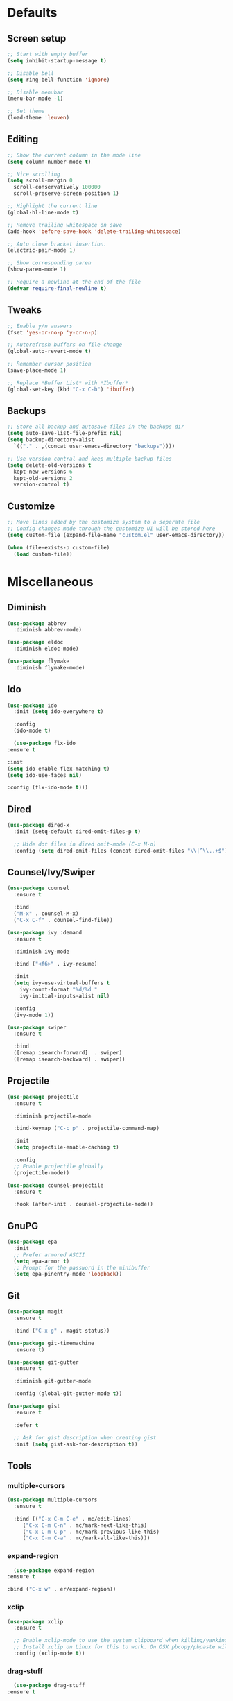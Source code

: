#+STARTUP: overview

* Defaults
** Screen setup
   #+BEGIN_SRC emacs-lisp
     ;; Start with empty buffer
     (setq inhibit-startup-message t)

     ;; Disable bell
     (setq ring-bell-function 'ignore)

     ;; Disable menubar
     (menu-bar-mode -1)

     ;; Set theme
     (load-theme 'leuven)
   #+END_SRC
** Editing
   #+BEGIN_SRC emacs-lisp
     ;; Show the current column in the mode line
     (setq column-number-mode t)

     ;; Nice scrolling
     (setq scroll-margin 0
	   scroll-conservatively 100000
	   scroll-preserve-screen-position 1)

     ;; Highlight the current line
     (global-hl-line-mode t)

     ;; Remove trailing whitespace on save
     (add-hook 'before-save-hook 'delete-trailing-whitespace)

     ;; Auto close bracket insertion.
     (electric-pair-mode 1)

     ;; Show corresponding paren
     (show-paren-mode 1)

     ;; Require a newline at the end of the file
     (defvar require-final-newline t)
   #+END_SRC
** Tweaks
   #+BEGIN_SRC emacs-lisp
     ;; Enable y/n answers
     (fset 'yes-or-no-p 'y-or-n-p)

     ;; Autorefresh buffers on file change
     (global-auto-revert-mode t)

     ;; Remember cursor position
     (save-place-mode 1)

     ;; Replace *Buffer List* with *Ibuffer*
     (global-set-key (kbd "C-x C-b") 'ibuffer)
   #+END_SRC
** Backups
   #+BEGIN_SRC emacs-lisp
     ;; Store all backup and autosave files in the backups dir
     (setq auto-save-list-file-prefix nil)
     (setq backup-directory-alist
	   `(("." . ,(concat user-emacs-directory "backups"))))

     ;; Use version contral and keep multiple backup files
     (setq delete-old-versions t
       kept-new-versions 6
       kept-old-versions 2
       version-control t)
   #+END_SRC
** Customize
   #+BEGIN_SRC emacs-lisp
     ;; Move lines added by the customize system to a seperate file
     ;; Config changes made through the customize UI will be stored here
     (setq custom-file (expand-file-name "custom.el" user-emacs-directory))

     (when (file-exists-p custom-file)
       (load custom-file))
   #+END_SRC
* Miscellaneous
** Diminish
   #+BEGIN_SRC emacs-lisp
     (use-package abbrev
       :diminish abbrev-mode)

     (use-package eldoc
       :diminish eldoc-mode)

     (use-package flymake
       :diminish flymake-mode)
   #+END_SRC
** Ido
   #+BEGIN_SRC emacs-lisp
     (use-package ido
       :init (setq ido-everywhere t)

       :config
       (ido-mode t)

       (use-package flx-ido
	 :ensure t

	 :init
	 (setq ido-enable-flex-matching t)
	 (setq ido-use-faces nil)

	 :config (flx-ido-mode t)))
   #+END_SRC
** Dired
   #+BEGIN_SRC emacs-lisp
     (use-package dired-x
       :init (setq-default dired-omit-files-p t)

       ;; Hide dot files in dired omit-mode (C-x M-o)
       :config (setq dired-omit-files (concat dired-omit-files "\\|^\\..+$")))
   #+END_SRC
** Counsel/Ivy/Swiper
   #+BEGIN_SRC emacs-lisp
     (use-package counsel
       :ensure t

       :bind
       ("M-x" . counsel-M-x)
       ("C-x C-f" . counsel-find-file))

     (use-package ivy :demand
       :ensure t

       :diminish ivy-mode

       :bind ("<f6>" . ivy-resume)

       :init
       (setq ivy-use-virtual-buffers t
	     ivy-count-format "%d/%d "
	     ivy-initial-inputs-alist nil)

       :config
       (ivy-mode 1))

     (use-package swiper
       :ensure t

       :bind
       ([remap isearch-forward]  . swiper)
       ([remap isearch-backward] . swiper))
   #+END_SRC
** Projectile
   #+BEGIN_SRC emacs-lisp
     (use-package projectile
       :ensure t

       :diminish projectile-mode

       :bind-keymap ("C-c p" . projectile-command-map)

       :init
       (setq projectile-enable-caching t)

       :config
       ;; Enable projectile globally
       (projectile-mode))

     (use-package counsel-projectile
       :ensure t

       :hook (after-init . counsel-projectile-mode))
   #+END_SRC
** GnuPG
   #+BEGIN_SRC emacs-lisp
     (use-package epa
       :init
       ;; Prefer armored ASCII
       (setq epa-armor t)
       ;; Prompt for the password in the minibuffer
       (setq epa-pinentry-mode 'loopback))
   #+END_SRC
** Git
   #+BEGIN_SRC emacs-lisp
     (use-package magit
       :ensure t

       :bind ("C-x g" . magit-status))

     (use-package git-timemachine
       :ensure t)

     (use-package git-gutter
       :ensure t

       :diminish git-gutter-mode

       :config (global-git-gutter-mode t))

     (use-package gist
       :ensure t

       :defer t

       ;; Ask for gist description when creating gist
       :init (setq gist-ask-for-description t))
   #+END_SRC
** Tools
*** multiple-cursors
    #+BEGIN_SRC emacs-lisp
     (use-package multiple-cursors
       :ensure t

       :bind (("C-x C-m C-e" . mc/edit-lines)
	      ("C-x C-m C-n" . mc/mark-next-like-this)
	      ("C-x C-m C-p" . mc/mark-previous-like-this)
	      ("C-x C-m C-a" . mc/mark-all-like-this)))
    #+END_SRC
*** expand-region
    #+BEGIN_SRC emacs-lisp
      (use-package expand-region
	:ensure t

	:bind ("C-x w" . er/expand-region))
    #+END_SRC
*** xclip
    #+BEGIN_SRC emacs-lisp
     (use-package xclip
       :ensure t

       ;; Enable xclip-mode to use the system clipboard when killing/yanking
       ;; Install xclip on Linux for this to work. On OSX pbcopy/pbpaste will be used
       :config (xclip-mode t))
    #+END_SRC
*** drag-stuff
    #+BEGIN_SRC emacs-lisp
      (use-package drag-stuff
	:ensure t

	:bind (("M-p" . drag-stuff-up)
	       ("M-n" . drag-stuff-down))

	:config (drag-stuff-global-mode 1))
    #+END_SRC
*** neotree
    #+BEGIN_SRC emacs-lisp
      (use-package neotree
	:ensure t

	:bind ([f8] . neotree-toggle)

	:init
	;; List of ignored files/directories
	(setq neo-hidden-regexp-list
	      '("^\\."
		"^__pycache__$"
		"\\.pyc$"
		"\\.egg-info$"
		"~$"
		"^#.*#$"
		"\\.elc$")))
    #+END_SRC
*** try
    #+BEGIN_SRC emacs-lisp
      (use-package try
	:ensure t)
    #+END_SRC
*** which-key
    #+BEGIN_SRC emacs-lisp
      (use-package which-key
	:ensure t

	:diminish which-key-mode

	:config (which-key-mode))
    #+END_SRC
*** ace-window
    #+BEGIN_SRC emacs-lisp
      (use-package ace-window
	:ensure t

	:bind ([remap other-window] . ace-window))
    #+END_SRC
*** undo-tree
    #+BEGIN_SRC emacs-lisp
      (use-package undo-tree
	:ensure t

	:init
	(global-undo-tree-mode))
    #+END_SRC
*** beacon
    #+BEGIN_SRC emacs-lisp
      (use-package beacon
	:ensure t

	:config
	(beacon-mode t))
    #+END_SRC
*** hungry-delete
    #+BEGIN_SRC emacs-lisp
      (use-package hungry-delete
	:ensure t

	:config
	(global-hungry-delete-mode))
    #+END_SRC
** Autocompletion
*** Company
    #+BEGIN_SRC emacs-lisp
      (use-package company
	:diminish company-mode

	:hook (after-init . global-company-mode))
    #+END_SRC
** Syntax checking
*** Flycheck
    #+BEGIN_SRC emacs-lisp
      (use-package flycheck
	:ensure t

	:diminish flycheck-mode

	:hook (after-init . global-flycheck-mode))
    #+END_SRC
*** Flycheck-yamllint
    #+BEGIN_SRC emacs-lisp
      (use-package flycheck-yamllint
	  :ensure t

	  :defer t

	  :hook (flycheck-mode . flycheck-yamllint-setup))
    #+END_SRC

** YASnippet
   #+BEGIN_SRC emacs-lisp
     (use-package yasnippet-snippets
       :ensure t

       :diminish yas-minor-mode

       :config (yas-global-mode))

   #+END_SRC
** Major modes
*** yaml-mode
    #+BEGIN_SRC emacs-lisp
      (use-package yaml-mode
	:ensure t

	:defer t)
    #+END_SRC

* Snippets
** Delete current file and buffer
   #+BEGIN_SRC emacs-lisp
     (defun xah-delete-current-file-copy-to-kill-ring ()
       "Delete current buffer/file and close the buffer, push content to `kill-ring'.
     URL `http://ergoemacs.org/emacs/elisp_delete-current-file.html'
     Version 2016-07-20"
       (interactive)
       (progn
	 (kill-new (buffer-string))
	 (message "Buffer content copied to kill-ring.")
	 (when (buffer-file-name)
	   (when (file-exists-p (buffer-file-name))
	     (progn
	       (delete-file (buffer-file-name))
	       (message "Deleted file: 「%s」." (buffer-file-name)))))
	 (let ((buffer-offer-save nil))
	   (set-buffer-modified-p nil)
	   (kill-buffer (current-buffer)))))
     (global-set-key (kbd "C-c k")  'xah-delete-current-file-copy-to-kill-ring)
   #+END_SRC
** Comment/Uncomment line or region
   #+BEGIN_SRC emacs-lisp
     (defun comment-or-uncomment-region-or-line ()
       "Comments or uncomments the region or the current line if there's no active region."
       (interactive)
       (let (beg end)
	 (if (region-active-p)
	   (setq beg (region-beginning) end (region-end))
	   (setq beg (line-beginning-position) end (line-end-position)))
	 (comment-or-uncomment-region beg end)))
     (global-set-key (kbd "C-x C-\\") 'comment-or-uncomment-region-or-line)
   #+END_SRC
* Programming
** Python setup
*** Elpy
    #+BEGIN_SRC emacs-lisp
      (use-package elpy
	:ensure t

	:diminish elpy-mode

	:hook (python-mode . elpy-mode)

	:init
	;; Don't print evaluated code fragments in the python shell
	;; https://elpy.readthedocs.io/en/latest/ide.html#option-elpy-shell-echo-input
	(setq elpy-shell-echo-input nil)

	:config
	(elpy-enable)

	;; (add-hook 'before-save-hook 'elpy-black-fix-code)
	)
    #+END_SRC
*** py-autopep8
    #+BEGIN_SRC emacs-lisp
      (use-package py-autopep8
	:ensure t

	:after elpy

	;; :hook (elpy-mode . py-autopep8-enable-on-save)
	)
    #+END_SRC
*** py-isort
    #+BEGIN_SRC emacs-lisp
      (use-package py-isort
	:ensure t

	:after elpy

	;; :hook (before-save . py-isort-before-save)
	)
    #+END_SRC
*** Example use of python on buffer
    #+BEGIN_SRC emacs-lisp
      (defun example ()
	"This is an example of using python on an Emacs buffer."
	(interactive)
	(let ((cmd (format
		    "/usr/local/bin/python3 ~/.emacs.d/python/example.py %s"
		    (buffer-file-name))))
	  (shell-command-on-region (region-beginning) (region-end) cmd nil "REPLACE" nil t)))
    #+END_SRC

** C++ setup
*** Irony
    #+BEGIN_SRC emacs-lisp
      (use-package irony
	:ensure t

	:diminish irony-mode

	;; Use irony-mode for c-hooks
	:hook ((c++-mode . irony-mode)
	       (c-mode . irony-mode)
	       (objc-mode . irony-mode))

	:init
	(setq-default c-basic-offset 4)
	;; Run rtags-install within emacs
	(setq rtags-completions-enabled t)
	(setq rtags-autostart-diagnostics t)
	(setq cmake-ide-build-dir "cmake_build")

	:config
	(add-hook 'irony-mode-hook 'irony-cdb-autosetup-compile-options)
	(add-hook 'irony-mode-hook 'irony-eldoc)
	(add-hook 'flycheck-mode-hook 'flycheck-irony-setup)

	;; company-irony and company-rtags are both completion backends.
	;; When using both of them together duplicate completions are shown.
	;; So use one of these completions backends but not both of them.
	(add-to-list 'company-backends '(;;company-irony
					 company-irony-c-headers
					 company-rtags))
	(cmake-ide-setup))
    #+END_SRC
*** irony-eldoc
    #+BEGIN_SRC emacs-lisp
      (use-package irony-eldoc
	:ensure t

	:defer t

	:after irony

	:diminish eldoc-mode)
    #+END_SRC
*** flycheck-irony
    #+BEGIN_SRC emacs-lisp
      (use-package flycheck-irony
	:ensure t

	:defer t

	:after irony

	:diminish flycheck-mode)
    #+END_SRC
*** cmake-mode
    #+BEGIN_SRC emacs-lisp
      (use-package cmake-mode
	:ensure t

	:defer t

	:after irony)
    #+END_SRC
*** cmake-ide
    #+BEGIN_SRC emacs-lisp
      (use-package cmake-ide
	:ensure t

	:defer t

	:after irony)
    #+END_SRC
*** company-irony
    #+BEGIN_SRC emacs-lisp
      (use-package company-irony
	:ensure t

	:disabled  ;; Using rtags

	:defer t

	:after irony

	:diminish company-mode)
    #+END_SRC
*** company-irony-c-headers
    #+BEGIN_SRC emacs-lisp
      (use-package company-irony-c-headers
	:ensure t

	:defer t

	:after irony

	:diminish company-mode)
    #+END_SRC
*** company-rtags
    #+BEGIN_SRC emacs-lisp
      (use-package company-rtags
	:ensure t

	:defer t

	:after irony)
    #+END_SRC
*** rtags
    #+BEGIN_SRC emacs-lisp
      (use-package rtags
	:ensure t

	:defer t

	:after irony

	:diminish rtags-mode

	:config
	(rtags-enable-standard-keybindings))
    #+END_SRC
* Org mode setup
** Org
   #+BEGIN_SRC emacs-lisp
     (use-package org
       :bind (("C-c a" . org-agenda)
	      ("C-c c" . org-capture)
	      ("C-c l" . org-store-link))

       :init
       ;; Show time when done
       (setq org-log-done t)

       ;; Folder to look for agenda files
       (setq org-agenda-files '("~/Sync/org"))

       ;; Log quick notes (C-c C-z) into LOGBOOK drawer
       (setq org-log-into-drawer t)

       ;; Syntax highlighting for org-mode
       (setq org-src-fontify-natively t)

       :config
       ;; Add languages for the ‘src’ code blocks in org-mode
       (org-babel-do-load-languages
	'org-babel-load-languages
	'((emacs-lisp . t)
	  (shell . t)
	  (python . t))))
   #+END_SRC
** org-bullets
   #+BEGIN_SRC emacs-lisp
     (use-package org-bullets
       :ensure t

       :hook (org-mode lambda () (org-bullets-mode t)))
   #+END_SRC
** Reveal.js
*** htmlize
    This package is needed by org-reveal

    #+BEGIN_SRC emacs-lisp
      (use-package htmlize
	:ensure t)
    #+END_SRC
*** org-reveal
   Clone org-reveal to lisp directory first:

   $ git clone https://github.com/yjwen/org-reveal.git

   #+BEGIN_SRC emacs-lisp
     (setq org_reveal (expand-file-name "lisp/org-reveal" user-emacs-directory))

     (use-package ox-reveal
       :load-path org_reveal

       :init
       (setq org-reveal-root "https://cdnjs.cloudflare.com/ajax/libs/reveal.js/3.6.0")
       (setq org-reveal-mathjax t))
   #+END_SRC
